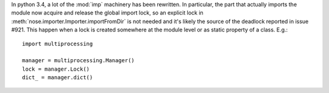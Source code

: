 In python 3.4, a lot of the :mod:`imp` machinery has been rewritten. In
particular, the part that actually imports the module now acquire and release
the global import lock, so an explicit lock in
:meth:`nose.importer.Importer.importFromDir` is not needed and it's likely the
source of the deadlock reported in issue #921. This happen when a lock is
created somewhere at the module level or as static property of a class. E.g.::

  import multiprocessing

  manager = multiprocessing.Manager()
  lock = manager.Lock()
  dict_ = manager.dict()
